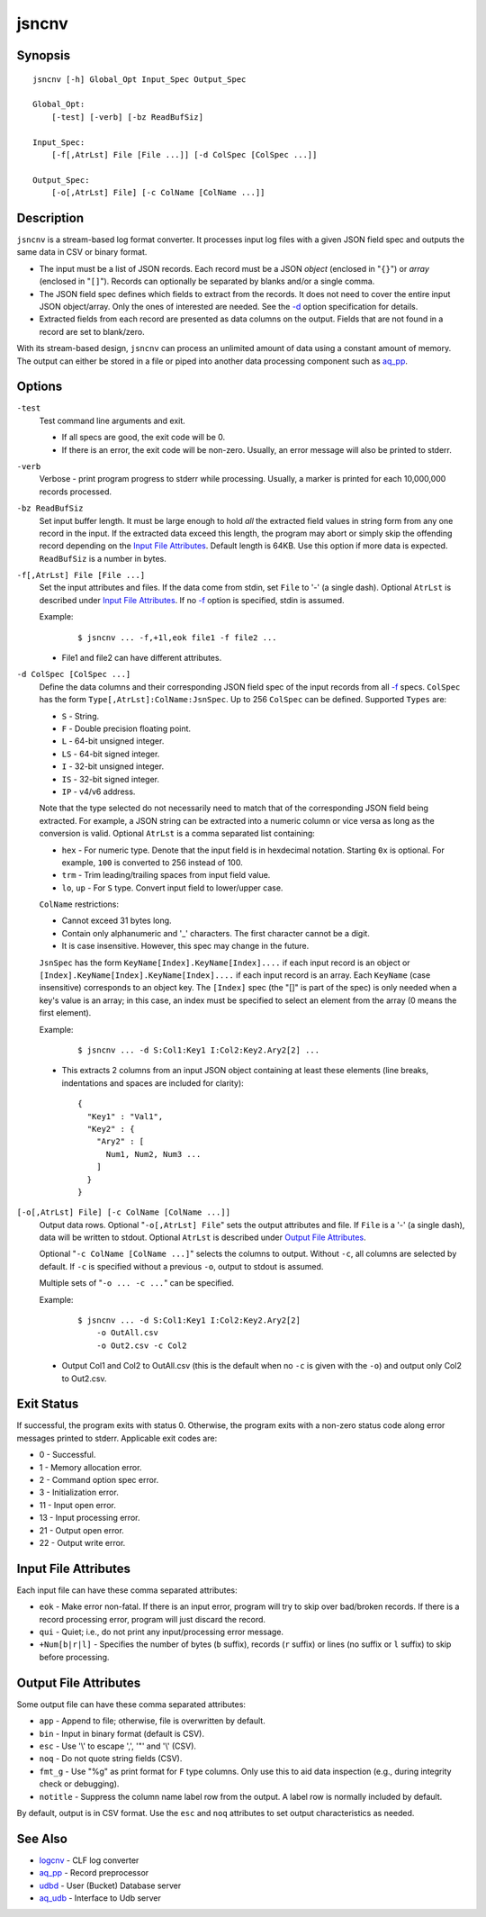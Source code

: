 ======
jsncnv
======


Synopsis
========

::

  jsncnv [-h] Global_Opt Input_Spec Output_Spec

  Global_Opt:
      [-test] [-verb] [-bz ReadBufSiz]

  Input_Spec:
      [-f[,AtrLst] File [File ...]] [-d ColSpec [ColSpec ...]]

  Output_Spec:
      [-o[,AtrLst] File] [-c ColName [ColName ...]]


Description
===========

``jsncnv`` is a stream-based log format converter.
It processes input log files with a given JSON field spec and
outputs the same data in CSV or binary format.

* The input must be a list of JSON records. Each record must be a
  JSON *object* (enclosed in "``{}``") or *array* (enclosed in "``[]``").
  Records can optionally be separated by blanks and/or a single comma.
* The JSON field spec defines which fields to extract from the records.
  It does not need to cover the entire input JSON object/array.
  Only the ones of interested are needed.
  See the `-d`_ option specification for details.
* Extracted fields from each record are presented as data columns on the
  output. Fields that are not found in a record are set to blank/zero.

With its stream-based design, ``jsncnv`` can process an unlimited amount of
data using a constant amount of memory. The output can either be stored
in a file or piped into another data processing component such as `aq_pp <aq_pp.html>`_.


Options
=======

.. _`-test`:

``-test``
  Test command line arguments and exit.

  * If all specs are good, the exit code will be 0.
  * If there is an error, the exit code will be non-zero. Usually, an error
    message will also be printed to stderr.


.. _`-verb`:

``-verb``
  Verbose - print program progress to stderr while processing.
  Usually, a marker is printed for each 10,000,000 records processed.


.. _`-bz`:

``-bz ReadBufSiz``
  Set input buffer length.
  It must be large enough to hold *all* the extracted field values in
  string form from any one record in the input.
  If the extracted data exceed this length, the program may abort or
  simply skip the offending record depending on the
  `Input File Attributes`_.
  Default length is 64KB. Use this option if more data is expected.
  ``ReadBufSiz`` is a number in bytes.


.. _`-f`:

``-f[,AtrLst] File [File ...]``
  Set the input attributes and files.
  If the data come from stdin, set ``File`` to '-' (a single dash).
  Optional ``AtrLst`` is described under `Input File Attributes`_.
  If no `-f`_ option is specified, stdin is assumed.

  Example:

   ::

    $ jsncnv ... -f,+1l,eok file1 -f file2 ...

  * File1 and file2 can have different attributes.


.. _`-d`:

``-d ColSpec [ColSpec ...]``
  Define the data columns and their corresponding JSON field spec
  of the input records from all `-f`_ specs.
  ``ColSpec`` has the form ``Type[,AtrLst]:ColName:JsnSpec``.
  Up to 256 ``ColSpec`` can be defined.
  Supported ``Types`` are:

  * ``S`` - String.
  * ``F`` - Double precision floating point.
  * ``L`` - 64-bit unsigned integer.
  * ``LS`` - 64-bit signed integer.
  * ``I`` - 32-bit unsigned integer.
  * ``IS`` - 32-bit signed integer.
  * ``IP`` - v4/v6 address.

  Note that the type selected do not necessarily need to match that of
  the corresponding JSON field being extracted. For example, a JSON string
  can be extracted into a numeric column or vice versa as long as the
  conversion is valid.
  Optional ``AtrLst`` is a comma separated list containing:

  * ``hex`` - For numeric type. Denote that the input field is in hexdecimal
    notation. Starting ``0x`` is optional. For example, ``100`` is
    converted to 256 instead of 100.
  * ``trm`` - Trim leading/trailing spaces from input field value.
  * ``lo``, ``up`` - For ``S`` type. Convert input field to lower/upper case.

  ``ColName`` restrictions:

  * Cannot exceed 31 bytes long.
  * Contain only alphanumeric and '_' characters. The first character
    cannot be a digit.
  * It is case insensitive. However, this spec may change in the future.

  ``JsnSpec`` has the form ``KeyName[Index].KeyName[Index]....`` if each
  input record is an object or
  ``[Index].KeyName[Index].KeyName[Index]....`` if each
  input record is an array.
  Each ``KeyName`` (case insensitive) corresponds to an object key.
  The ``[Index]`` spec (the "[]" is part of the spec) is only needed when
  a key's value is an array;
  in this case, an index must be specified to select an element from the
  array (0 means the first element).

  Example:

   ::

    $ jsncnv ... -d S:Col1:Key1 I:Col2:Key2.Ary2[2] ...

  * This extracts 2 columns from an input JSON object containing at least
    these elements (line breaks, indentations and spaces are included for
    clarity):

   ::

    {
      "Key1" : "Val1",
      "Key2" : {
        "Ary2" : [
          Num1, Num2, Num3 ...
        ]
      }
    }


.. _`-o`:

``[-o[,AtrLst] File] [-c ColName [ColName ...]]``
  Output data rows.
  Optional "``-o[,AtrLst] File``" sets the output attributes and file.
  If ``File`` is a '-' (a single dash), data will be written to stdout.
  Optional ``AtrLst`` is described under `Output File Attributes`_.

  Optional "``-c ColName [ColName ...]``" selects the columns to output.
  Without ``-c``, all columns are selected by default.
  If ``-c`` is specified without a previous ``-o``, output to stdout is
  assumed.

  Multiple sets of "``-o ... -c ...``" can be specified.

  Example:

   ::

    $ jsncnv ... -d S:Col1:Key1 I:Col2:Key2.Ary2[2]
        -o OutAll.csv
        -o Out2.csv -c Col2

  * Output Col1 and Col2 to OutAll.csv (this is the default when no ``-c``
    is given with the ``-o``) and output only Col2 to Out2.csv.


Exit Status
===========

If successful, the program exits with status 0. Otherwise, the program exits
with a non-zero status code along error messages printed to stderr.
Applicable exit codes are:

* 0 - Successful.
* 1 - Memory allocation error.
* 2 - Command option spec error.
* 3 - Initialization error.
* 11 - Input open error.
* 13 - Input processing error.
* 21 - Output open error.
* 22 - Output write error.


Input File Attributes
=====================

Each input file can have these comma separated attributes:

* ``eok`` - Make error non-fatal. If there is an input error, program will
  try to skip over bad/broken records. If there is a record processing error,
  program will just discard the record.
* ``qui`` - Quiet; i.e., do not print any input/processing error message.
* ``+Num[b|r|l]`` - Specifies the number of bytes (``b`` suffix), records (``r``
  suffix) or lines (no suffix or ``l`` suffix) to skip before processing.


Output File Attributes
======================

Some output file can have these comma separated attributes:

* ``app`` - Append to file; otherwise, file is overwritten by default.
* ``bin`` - Input in binary format (default is CSV).
* ``esc`` - Use '\\' to escape ',', '"' and '\\' (CSV).
* ``noq`` - Do not quote string fields (CSV).
* ``fmt_g`` - Use "%g" as print format for ``F`` type columns. Only use this
  to aid data inspection (e.g., during integrity check or debugging).
* ``notitle`` - Suppress the column name label row from the output.
  A label row is normally included by default.

By default, output is in CSV format. Use the ``esc`` and ``noq`` attributes to
set output characteristics as needed.


See Also
========

* `logcnv <logcnv.html>`_ - CLF log converter
* `aq_pp <aq_pp.html>`_ - Record preprocessor
* `udbd <udbd.html>`_ - User (Bucket) Database server
* `aq_udb <aq_udb.html>`_ - Interface to Udb server

